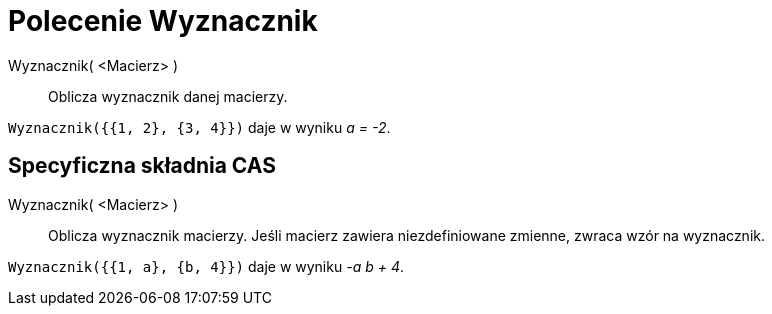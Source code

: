 = Polecenie Wyznacznik
:page-en: commands/Determinant
ifdef::env-github[:imagesdir: /en/modules/ROOT/assets/images]

Wyznacznik( <Macierz> )::
  Oblicza wyznacznik danej macierzy.

[EXAMPLE]
====

`++Wyznacznik({{1, 2}, {3, 4}})++` daje w wyniku _a = -2_.

====

== Specyficzna składnia CAS

Wyznacznik( <Macierz> )::
  Oblicza wyznacznik macierzy. Jeśli macierz zawiera niezdefiniowane zmienne, zwraca wzór na wyznacznik.

[EXAMPLE]
====

`++Wyznacznik({{1, a}, {b, 4}})++` daje w wyniku _-a b + 4_.

====
